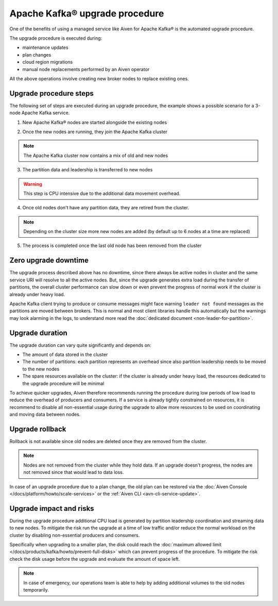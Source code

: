 Apache Kafka® upgrade procedure
===============================

One of the benefits of using a managed service like Aiven for Apache Kafka® is the automated upgrade procedure. 

The upgrade procedure is executed during:
    
* maintenance updates
* plan changes
* cloud region migrations
* manual node replacements performed by an Aiven operator
    
All the above operations involve creating new broker nodes to replace existing ones.

Upgrade procedure steps
---------------------------

The following set of steps are executed during an upgrade procedure, the example shows a possible scenario for a 3-node Apache Kafka service.

.. mermaid::

    flowchart TD;
        subgraph KafkaCluster
            subgraph Node3
                PartitionB2([Partition B])
                PartitionC2([Partition C])
            end
            subgraph Node2
                PartitionA2([Partition A])
                PartitionC1([Partition C])
            end
            subgraph Node1
                PartitionA1([Partition A])
                PartitionB1([Partition B])
            end
        end
        
    

1. New Apache Kafka® nodes are started alongside the existing nodes

.. mermaid::

    flowchart TD;

        subgraph NewNode3
            PartitionNew31([ ])
            PartitionNew32([ ])
        end
        subgraph NewNode2
            PartitionNew21([ ])
            PartitionNew22([ ])
        end
        subgraph NewNode1
            PartitionNew11([ ])
            PartitionNew12([ ])
        end
        subgraph KafkaCluster
            subgraph Node3
                PartitionB2([Partition B])
                PartitionC2([Partition C])
            end
            subgraph Node2
                PartitionA2([Partition A])
                PartitionC1([Partition C])
            end
            subgraph Node1
                PartitionA1([Partition A])
                PartitionB1([Partition B])
            end
        end
        

2. Once the new nodes are running, they join the Apache Kafka cluster

.. mermaid::

    flowchart TD;

        subgraph KafkaCluster
            subgraph NewNode3
                PartitionNew31([ ])
                PartitionNew32([ ])
            end
            subgraph NewNode2
                PartitionNew21([ ])
                PartitionNew22([ ])
            end
            subgraph NewNode1
                PartitionNew11([ ])
                PartitionNew12([ ])
            end
        
            subgraph Node3
                PartitionB2([Partition B])
                PartitionC2([Partition C])
            end
            subgraph Node2
                PartitionA2([Partition A])
                PartitionC1([Partition C])
            end
            subgraph Node1
                PartitionA1([Partition A])
                PartitionB1([Partition B])
            end
        end

.. Note::
    The Apache Kafka cluster now contains a mix of old and new nodes       

3. The partition data and leadership is transferred to new nodes

.. mermaid::

    flowchart TD;

        subgraph KafkaCluster
            subgraph NewNode3
                PartitionNewB1([Partition B])
                PartitionNewC1([Partition C])
            end
            subgraph NewNode2
                PartitionNewA1([Partition A])
                PartitionNewC2([Partition C])
            end
            subgraph NewNode1
                PartitionNewA2([Partition A])
                PartitionNewB2([Partition B])
            end
        
            subgraph Node3
                PartitionB2([Partition B])
                PartitionC2([Partition C])
            end
            subgraph Node2
                PartitionA2([Partition A])
                PartitionC1([Partition C])
            end
            subgraph Node1
                PartitionA1([Partition A])
                PartitionB1([Partition B])
            end
        end

        PartitionA1 -.-> PartitionNewA1
        PartitionB1 -.-> PartitionNewB1
        PartitionC1 -.-> PartitionNewC1
        PartitionA2 -.-> PartitionNewA2
        PartitionB2 -.-> PartitionNewB2
        PartitionC2 -.-> PartitionNewC2

.. Warning::

    This step is CPU intensive due to the additional data movement overhead.

4. Once old nodes don't have any partition data, they are retired from the cluster.

.. mermaid::

    flowchart TD;

        subgraph KafkaCluster
            subgraph NewNode3
                PartitionNewB1([Partition B])
                PartitionNewC1([Partition C])
            end
            subgraph NewNode2
                
                PartitionNewC2([Partition C])
            end
            subgraph NewNode1
                PartitionNewA2([Partition A])
                
            end
        
            subgraph Node3
                PartitionB2([Partition B])
                
            end
            subgraph Node2
                PartitionA2([Partition A])
                
            end

            
        end
        
.. Note::

    Depending on the cluster size more new nodes are added (by default up to 6 nodes at a time are replaced)



5. The process is completed once the last old node has been removed from the cluster

.. mermaid::

    flowchart TD;

        subgraph KafkaCluster
            subgraph NewNode3
                PartitionNewB1([Partition B])
                PartitionNewC1([Partition C])
            end
            subgraph NewNode2
                PartitionNewA1([Partition A])
                PartitionNewC2([Partition C])
            end
            subgraph NewNode1
                PartitionNewA2([Partition A])
                PartitionNewB2([Partition B])
            end
        end

Zero upgrade downtime
---------------------

The upgrade process described above has no downtime, since there always be active nodes in cluster and the same service URI will resolve to all the active nodes. But, since the upgrade generates extra load during the transfer of partitions, the overall cluster performance can slow down or even prevent the progress of normal work if the cluster is already under heavy load.

Apache Kafka client trying to produce or consume messages might face warning ``leader not found`` messages as the partitions are moved between brokers. This is normal and most client libraries handle this automatically but the warnings may look alarming in the logs, to understand more read the :doc:`dedicated document <non-leader-for-partition>`. 

Upgrade duration
----------------

The upgrade duration can vary quite significantly and depends on:

* The amount of data stored in the cluster
* The number of partitions: each partition represents an overhead since also partition leadership needs to be moved to the new nodes
* The spare resources available on the cluster: if the cluster is already under heavy load, the resources dedicated to the upgrade procedure will be minimal

To achieve quicker upgrades, Aiven therefore recommends running the procedure during low periods of low load to reduce the overhead of producers and consumers. If a service is already tightly constrained on resources, it is recommend to disable all non-essential usage during the upgrade to allow more resources to be used on coordinating and moving data between nodes.

Upgrade rollback
----------------

Rollback is not available since old nodes are deleted once they are removed from the cluster. 

.. Note::

    Nodes are not removed from the cluster while they hold data. If an upgrade doesn't progress, the nodes are not removed since that would lead to data loss. 
    
In case of an upgrade procedure due to a plan change, the old plan can be restored via the :doc:`Aiven Console </docs/platform/howto/scale-services>` or the :ref:`Aiven CLI <avn-cli-service-update>`.

Upgrade impact and risks
------------------------

During the upgrade procedure additional CPU load is generated by partition leadership coordination and streaming data to new nodes. To mitigate the risk run the upgrade at a time of low traffic and/or reduce the normal workload on the cluster by disabling non-essential producers and consumers.

Specifically when upgrading to a smaller plan, the disk could reach the :doc:`maximum allowed limit </docs/products/kafka/howto/prevent-full-disks>` which can prevent progress of the procedure. To mitigate the risk check the disk usage before the upgrade and evaluate the amount of space left. 

.. Note::

    In case of emergency, our operations team is able to help by adding additional volumes to the old nodes temporarily.